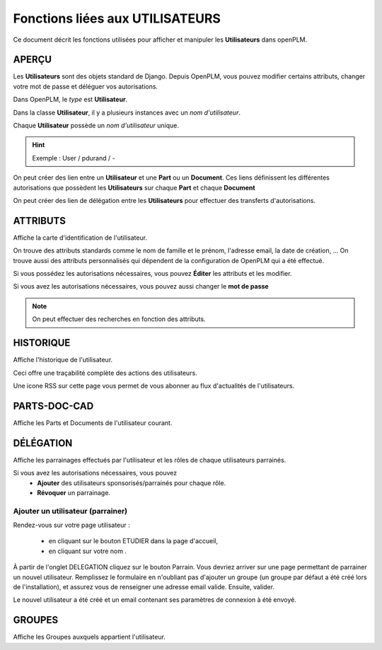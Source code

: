 .. _fr-user-func:

====================================
Fonctions liées aux **UTILISATEURS**
====================================

Ce document décrit les fonctions utilisées pour afficher et manipuler les
**Utilisateurs** dans openPLM.


APERÇU
======

Les **Utilisateurs** sont des objets standard de Django. Depuis OpenPLM, vous
pouvez modifier certains attributs, changer votre mot de passe et déléguer vos
autorisations.

Dans OpenPLM, le *type* est **Utilisateur**.

Dans la classe **Utilisateur**, il y a plusieurs instances avec un *nom
d'utilisateur*.

Chaque **Utilisateur** possède un *nom d'utilisateur* unique.

.. hint :: Exemple : User / pdurand / -

On peut créer des lien entre un **Utilisateur** et une **Part** ou un
**Document**. Ces liens définissent les différentes autorisations que possèdent les
**Utilisateurs** sur chaque **Part** et chaque **Document**

On peut créer des lien de délégation entre les **Utilisateurs** pour effectuer
des transferts d'autorisations.


ATTRIBUTS
=========

Affiche la carte d'identification de l'utilisateur.

On trouve des attributs standards comme le nom de famille et le prénom,
l'adresse email, la date de création, ...
On trouve aussi des attributs personnalisés qui dépendent de la configuration
de OpenPLM qui a été effectué.

Si vous possédez les autorisations nécessaires, vous pouvez **Éditer** les
attributs et les modifier.

Si vous avez les autorisations nécessaires, vous pouvez aussi changer le **mot
de passe**

.. note :: On peut effectuer des recherches en fonction des attributs.


HISTORIQUE
==========

Affiche l'historique de l'utilisateur.

Ceci offre une traçabilité complète des actions des utilisateurs.

Une icone RSS sur cette page vous permet de vous abonner au flux d'actualités de l'utilisateurs.

PARTS-DOC-CAD
========================================================

Affiche les Parts et Documents de l'utilisateur courant.


DÉLÉGATION
========================================================

Affiche les parrainages effectués par l'utilisateur et les rôles de
chaque utilisateurs parrainés.

Si vous avez les autorisations nécessaires, vous pouvez 
  * **Ajouter** des utilisateurs sponsorisés/parrainés pour chaque rôle.

  * **Révoquer** un parrainage.


.. _add-user:

Ajouter un utilisateur (parrainer)
++++++++++++++++++++++++++++++++++++++

Rendez-vous sur votre page utilisateur :

    * en cliquant sur le bouton ETUDIER dans la page d'accueil,
    * en cliquant sur votre nom .
    
À partir de l'onglet DELEGATION cliquez sur le bouton Parrain.
Vous devriez arriver sur une page permettant de parrainer un nouvel
utilisateur. Remplissez le formulaire en n'oubliant pas d'ajouter un groupe
(un groupe par défaut a été créé lors de l'installation), et assurez vous de
renseigner une adresse email valide. Ensuite, valider.

.. image:: images/sponsor.png


Le nouvel utilisateur a été créé et un email contenant ses paramètres de
connexion à été envoyé.


GROUPES
========================================================
Affiche les Groupes auxquels appartient l'utilisateur.
